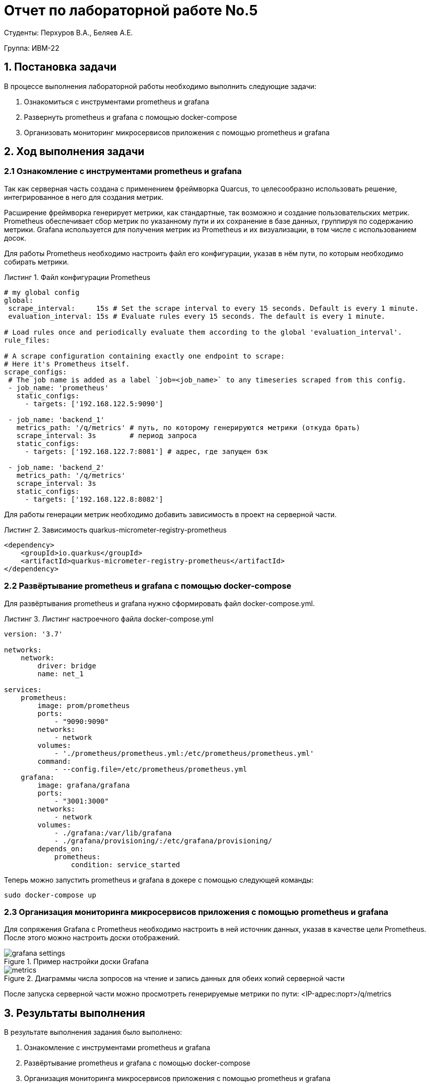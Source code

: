 = Отчет по лабораторной работе No.5
:listing-caption: Листинг
:source-highlighter: coderay

Студенты: Перхуров В.А., Беляев А.Е.

Группа: ИВМ-22

== 1. Постановка задачи

В процессе выполнения лабораторной работы необходимо выполнить следующие задачи:

. Ознакомиться с инструментами prometheus и grafana
. Развернуть prometheus и grafana с помощью docker-compose
. Организовать мониторинг микросервисов приложения с помощью prometheus и grafana


== 2. Ход выполнения задачи

=== 2.1 Ознакомление с инструментами prometheus и grafana

Так как серверная часть создана с применением фреймворка Quarcus, то целесообразно использовать решение, интегрированное в него для создания метрик.

Расширение фреймворка генерирует метрики, как стандартные, так возможно и создание пользовательских метрик. Prometheus обеспечивает сбор метрик по указанному пути и их сохранение в базе данных, группируя по содержанию метрики. Grafana используется для получения метрик из Prometheus и их визуализации, в том числе с использованием досок.

Для работы Prometheus необходимо настроить файл его конфигурации, указав в нём пути, по которым необходимо собирать метрики.

.Файл конфигурации Prometheus
[source,hcl]
----
# my global config
global:
 scrape_interval:     15s # Set the scrape interval to every 15 seconds. Default is every 1 minute.
 evaluation_interval: 15s # Evaluate rules every 15 seconds. The default is every 1 minute.

# Load rules once and periodically evaluate them according to the global 'evaluation_interval'.
rule_files:

# A scrape configuration containing exactly one endpoint to scrape:
# Here it's Prometheus itself.
scrape_configs:
 # The job name is added as a label `job=<job_name>` to any timeseries scraped from this config.
 - job_name: 'prometheus'
   static_configs:
     - targets: ['192.168.122.5:9090']

 - job_name: 'backend_1'
   metrics_path: '/q/metrics' # путь, по которому генерируются метрики (откуда брать)
   scrape_interval: 3s        # период запроса
   static_configs:
     - targets: ['192.168.122.7:8081'] # адрес, где запущен бэк

 - job_name: 'backend_2'
   metrics_path: '/q/metrics'
   scrape_interval: 3s
   static_configs:
     - targets: ['192.168.122.8:8082']
----

Для работы генерации метрик необходимо добавить зависимость в проект на серверной части.

.Зависимость quarkus-micrometer-registry-prometheus
[source,xml]
----
<dependency>
    <groupId>io.quarkus</groupId>
    <artifactId>quarkus-micrometer-registry-prometheus</artifactId>
</dependency>
----

=== 2.2 Развёртывание prometheus и grafana с помощью docker-compose

Для развёртывания prometheus и grafana нужно сформировать файл docker-compose.yml.

.Листинг настроечного файла docker-compose.yml
[source,xml]
----
version: '3.7'

networks:
    network:
        driver: bridge
        name: net_1

services:
    prometheus:
        image: prom/prometheus
        ports:
            - "9090:9090"
        networks:
            - network
        volumes:
            - './prometheus/prometheus.yml:/etc/prometheus/prometheus.yml'
        command:
            - --config.file=/etc/prometheus/prometheus.yml
    grafana:
        image: grafana/grafana
        ports:
            - "3001:3000"
        networks:
            - network
        volumes:
            - ./grafana:/var/lib/grafana
            - ./grafana/provisioning/:/etc/grafana/provisioning/
        depends_on:
            prometheus:
                condition: service_started
----

Теперь можно запустить prometheus и grafana в докере с помощью следующей команды:

----
sudo docker-compose up
----

=== 2.3 Организация мониторинга микросервисов приложения с помощью prometheus и grafana

Для сопряжения Grafana с Prometheus необходимо настроить в ней источник данных, указав в качестве цели Prometheus. После этого можно настроить доски отображений.

.Пример настройки доски Grafana
image::images/grafana_settings.png[]

.Диаграммы числа зопросов на чтение и запись данных для обеих копий серверной части
image::images/metrics.png[]

После запуска серверной части можно просмотреть генерируемые метрики по пути: <IP-адрес:порт>/q/metrics


== 3. Результаты выполнения

В результате выполнения задания было выполнено:

. Ознакомление с инструментами prometheus и grafana
. Развёртывание prometheus и grafana с помощью docker-compose
. Организация мониторинга микросервисов приложения с помощью prometheus и grafana

== 4. Вывод

В результате выполнения лабораторной работы получены навыки по работе с инструментами prometheus и grafana.
